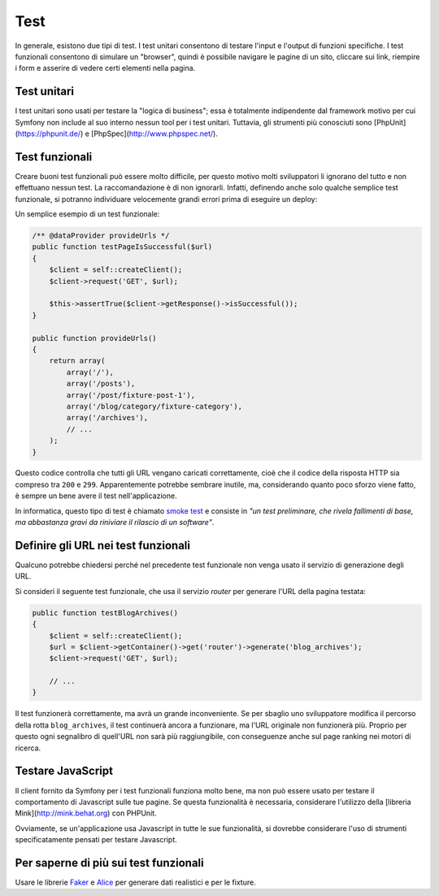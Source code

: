 Test
====

In generale, esistono due tipi di test. I test unitari consentono di
testare l'input e l'output di funzioni specifiche. I test funzionali
consentono di simulare un "browser", quindi è possibile navigare le pagine di un sito,
cliccare sui link, riempire i form e asserire di vedere certi elementi nella pagina.

Test unitari
------------

I test unitari sono usati per testare la "logica di business"; essa è
totalmente indipendente dal framework motivo per cui Symfony non include al suo interno
nessun tool per i test unitari. Tuttavia, gli strumenti più conosciuti sono
[PhpUnit](https://phpunit.de/) e [PhpSpec](http://www.phpspec.net/).

Test funzionali
---------------

Creare buoni test funzionali può essere molto difficile, per questo motivo molti sviluppatori li ignorano
del tutto e non effettuano nessun test. La raccomandazione è di non ignorarli. Infatti, definendo anche
solo qualche semplice test funzionale, si potranno individuare velocemente grandi errori prima di eseguire un deploy:

.. best-practice::

    Definire il test funzionale che almeno controlli il caricamento corretto di tutte pagine
    dell'applicazione.

Un semplice esempio di un test funzionale:

.. code-block:: php

    /** @dataProvider provideUrls */
    public function testPageIsSuccessful($url)
    {
        $client = self::createClient();
        $client->request('GET', $url);

        $this->assertTrue($client->getResponse()->isSuccessful());
    }

    public function provideUrls()
    {
        return array(
            array('/'),
            array('/posts'),
            array('/post/fixture-post-1'),
            array('/blog/category/fixture-category'),
            array('/archives'),
            // ...
        );
    }

Questo codice controlla che tutti gli URL vengano caricati correttamente, cioè
che il codice della risposta HTTP sia compreso tra ``200`` e ``299``.
Apparentemente potrebbe sembrare inutile, ma, considerando quanto poco sforzo viene fatto,
è sempre un bene avere il test nell'applicazione.

In informatica, questo tipo di test è chiamato `smoke test`_ e consiste
in *"un test preliminare, che rivela fallimenti di base, ma abbastanza gravi da riniviare
il rilascio di un software"*.

Definire gli URL nei test funzionali
------------------------------------

Qualcuno potrebbe chiedersi perché nel precedente test funzionale non venga usato
il servizio di generazione degli URL.

.. best-practice::

    Inserire direttamente gli URL nei test funzionali invece di usare il
    generatore di URL.

Si consideri il seguente test funzionale, che usa il servizio `router` per generare l'URL della
pagina testata:

.. code-block:: php

    public function testBlogArchives()
    {
        $client = self::createClient();
        $url = $client->getContainer()->get('router')->generate('blog_archives');
        $client->request('GET', $url);

        // ...
    }

Il test funzionerà correttamente, ma avrà un grande inconveniente. Se per sbaglio uno sviluppatore
modifica il percorso della rotta ``blog_archives``, il test continuerà ancora a funzionare, ma
l'URL originale non funzionerà più. Proprio per questo ogni segnalibro di quell'URL non sarà
più raggiungibile, con conseguenze anche sul page ranking nei motori di ricerca.

Testare JavaScript
------------------

Il client fornito da Symfony per i test funzionali funziona molto bene, ma non può essere usato per testare
il comportamento di Javascript sulle tue pagine. Se questa funzionalità è necessaria, considerare l'utilizzo della
[libreria Mink](http://mink.behat.org) con PHPUnit.

Ovviamente, se un'applicazione usa Javascript in tutte le sue funzionalità,
si dovrebbe considerare l'uso di strumenti specificatamente pensati per testare Javascript.

Per saperne di più sui test funzionali
--------------------------------------

Usare le librerie `Faker`_ e `Alice`_ per generare dati realistici e per
le fixture.

.. _`Faker`: https://github.com/fzaninotto/Faker
.. _`Alice`: https://github.com/nelmio/alice
.. _`PhpUnit`: https://phpunit.de/
.. _`PhpSpec`: http://www.phpspec.net/
.. _`Mink`: http://mink.behat.org
.. _`smoke test`: http://en.wikipedia.org/wiki/Smoke_testing_(software)
